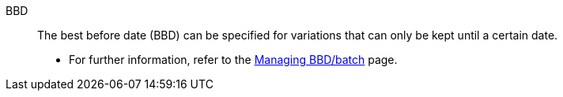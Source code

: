 [#bbd]
BBD:: The best before date (BBD) can be specified for variations that can only be kept until a certain date. +
* For further information, refer to the <<stock-management/managing-bbd-batch#, Managing BBD/batch>> page.

